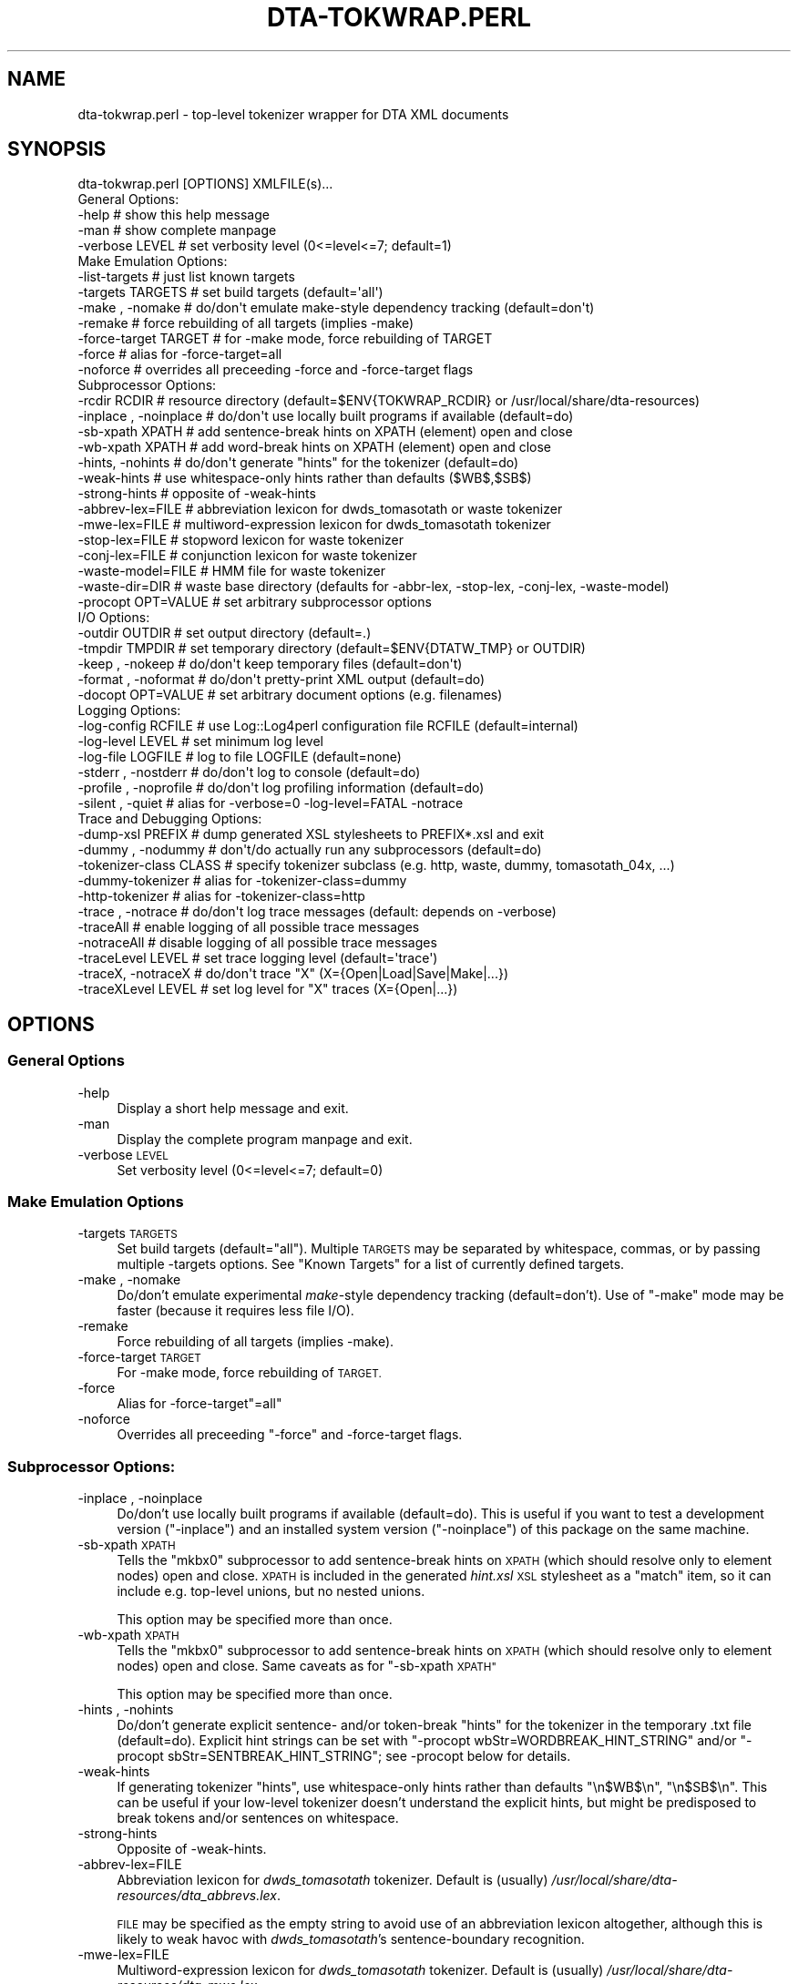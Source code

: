 .\" Automatically generated by Pod::Man 4.07 (Pod::Simple 3.32)
.\"
.\" Standard preamble:
.\" ========================================================================
.de Sp \" Vertical space (when we can't use .PP)
.if t .sp .5v
.if n .sp
..
.de Vb \" Begin verbatim text
.ft CW
.nf
.ne \\$1
..
.de Ve \" End verbatim text
.ft R
.fi
..
.\" Set up some character translations and predefined strings.  \*(-- will
.\" give an unbreakable dash, \*(PI will give pi, \*(L" will give a left
.\" double quote, and \*(R" will give a right double quote.  \*(C+ will
.\" give a nicer C++.  Capital omega is used to do unbreakable dashes and
.\" therefore won't be available.  \*(C` and \*(C' expand to `' in nroff,
.\" nothing in troff, for use with C<>.
.tr \(*W-
.ds C+ C\v'-.1v'\h'-1p'\s-2+\h'-1p'+\s0\v'.1v'\h'-1p'
.ie n \{\
.    ds -- \(*W-
.    ds PI pi
.    if (\n(.H=4u)&(1m=24u) .ds -- \(*W\h'-12u'\(*W\h'-12u'-\" diablo 10 pitch
.    if (\n(.H=4u)&(1m=20u) .ds -- \(*W\h'-12u'\(*W\h'-8u'-\"  diablo 12 pitch
.    ds L" ""
.    ds R" ""
.    ds C` ""
.    ds C' ""
'br\}
.el\{\
.    ds -- \|\(em\|
.    ds PI \(*p
.    ds L" ``
.    ds R" ''
.    ds C`
.    ds C'
'br\}
.\"
.\" Escape single quotes in literal strings from groff's Unicode transform.
.ie \n(.g .ds Aq \(aq
.el       .ds Aq '
.\"
.\" If the F register is >0, we'll generate index entries on stderr for
.\" titles (.TH), headers (.SH), subsections (.SS), items (.Ip), and index
.\" entries marked with X<> in POD.  Of course, you'll have to process the
.\" output yourself in some meaningful fashion.
.\"
.\" Avoid warning from groff about undefined register 'F'.
.de IX
..
.if !\nF .nr F 0
.if \nF>0 \{\
.    de IX
.    tm Index:\\$1\t\\n%\t"\\$2"
..
.    if !\nF==2 \{\
.        nr % 0
.        nr F 2
.    \}
.\}
.\"
.\" Accent mark definitions (@(#)ms.acc 1.5 88/02/08 SMI; from UCB 4.2).
.\" Fear.  Run.  Save yourself.  No user-serviceable parts.
.    \" fudge factors for nroff and troff
.if n \{\
.    ds #H 0
.    ds #V .8m
.    ds #F .3m
.    ds #[ \f1
.    ds #] \fP
.\}
.if t \{\
.    ds #H ((1u-(\\\\n(.fu%2u))*.13m)
.    ds #V .6m
.    ds #F 0
.    ds #[ \&
.    ds #] \&
.\}
.    \" simple accents for nroff and troff
.if n \{\
.    ds ' \&
.    ds ` \&
.    ds ^ \&
.    ds , \&
.    ds ~ ~
.    ds /
.\}
.if t \{\
.    ds ' \\k:\h'-(\\n(.wu*8/10-\*(#H)'\'\h"|\\n:u"
.    ds ` \\k:\h'-(\\n(.wu*8/10-\*(#H)'\`\h'|\\n:u'
.    ds ^ \\k:\h'-(\\n(.wu*10/11-\*(#H)'^\h'|\\n:u'
.    ds , \\k:\h'-(\\n(.wu*8/10)',\h'|\\n:u'
.    ds ~ \\k:\h'-(\\n(.wu-\*(#H-.1m)'~\h'|\\n:u'
.    ds / \\k:\h'-(\\n(.wu*8/10-\*(#H)'\z\(sl\h'|\\n:u'
.\}
.    \" troff and (daisy-wheel) nroff accents
.ds : \\k:\h'-(\\n(.wu*8/10-\*(#H+.1m+\*(#F)'\v'-\*(#V'\z.\h'.2m+\*(#F'.\h'|\\n:u'\v'\*(#V'
.ds 8 \h'\*(#H'\(*b\h'-\*(#H'
.ds o \\k:\h'-(\\n(.wu+\w'\(de'u-\*(#H)/2u'\v'-.3n'\*(#[\z\(de\v'.3n'\h'|\\n:u'\*(#]
.ds d- \h'\*(#H'\(pd\h'-\w'~'u'\v'-.25m'\f2\(hy\fP\v'.25m'\h'-\*(#H'
.ds D- D\\k:\h'-\w'D'u'\v'-.11m'\z\(hy\v'.11m'\h'|\\n:u'
.ds th \*(#[\v'.3m'\s+1I\s-1\v'-.3m'\h'-(\w'I'u*2/3)'\s-1o\s+1\*(#]
.ds Th \*(#[\s+2I\s-2\h'-\w'I'u*3/5'\v'-.3m'o\v'.3m'\*(#]
.ds ae a\h'-(\w'a'u*4/10)'e
.ds Ae A\h'-(\w'A'u*4/10)'E
.    \" corrections for vroff
.if v .ds ~ \\k:\h'-(\\n(.wu*9/10-\*(#H)'\s-2\u~\d\s+2\h'|\\n:u'
.if v .ds ^ \\k:\h'-(\\n(.wu*10/11-\*(#H)'\v'-.4m'^\v'.4m'\h'|\\n:u'
.    \" for low resolution devices (crt and lpr)
.if \n(.H>23 .if \n(.V>19 \
\{\
.    ds : e
.    ds 8 ss
.    ds o a
.    ds d- d\h'-1'\(ga
.    ds D- D\h'-1'\(hy
.    ds th \o'bp'
.    ds Th \o'LP'
.    ds ae ae
.    ds Ae AE
.\}
.rm #[ #] #H #V #F C
.\" ========================================================================
.\"
.IX Title "DTA-TOKWRAP.PERL 1"
.TH DTA-TOKWRAP.PERL 1 "2018-08-09" "dta-tokwrap v0.82" "DTA Tokenization Utilities"
.\" For nroff, turn off justification.  Always turn off hyphenation; it makes
.\" way too many mistakes in technical documents.
.if n .ad l
.nh
.SH "NAME"
dta\-tokwrap.perl \- top\-level tokenizer wrapper for DTA XML documents
.SH "SYNOPSIS"
.IX Header "SYNOPSIS"
.Vb 1
\& dta\-tokwrap.perl [OPTIONS] XMLFILE(s)...
\& 
\& General Options:
\&  \-help                  # show this help message
\&  \-man                   # show complete manpage
\&  \-verbose LEVEL         # set verbosity level (0<=level<=7; default=1)
\& 
\& Make Emulation Options:
\&  \-list\-targets          # just list known targets
\&  \-targets TARGETS       # set build targets (default=\*(Aqall\*(Aq)
\&  \-make , \-nomake        # do/don\*(Aqt emulate make\-style dependency tracking (default=don\*(Aqt)
\&  \-remake                # force rebuilding of all targets (implies \-make)
\&  \-force\-target TARGET   # for \-make mode, force rebuilding of TARGET
\&  \-force                 # alias for \-force\-target=all
\&  \-noforce               # overrides all preceeding \-force and \-force\-target flags
\& 
\& Subprocessor Options:
\&  \-rcdir RCDIR           # resource directory (default=$ENV{TOKWRAP_RCDIR} or /usr/local/share/dta\-resources)
\&  \-inplace , \-noinplace  # do/don\*(Aqt use locally built programs if available (default=do)
\&  \-sb\-xpath XPATH        # add sentence\-break hints on XPATH (element) open and close
\&  \-wb\-xpath XPATH        # add word\-break hints on XPATH (element) open and close
\&  \-hints, \-nohints       # do/don\*(Aqt generate "hints" for the tokenizer (default=do)
\&  \-weak\-hints            # use whitespace\-only hints rather than defaults ($WB$,$SB$)
\&  \-strong\-hints          # opposite of \-weak\-hints
\&  \-abbrev\-lex=FILE       # abbreviation lexicon for dwds_tomasotath or waste tokenizer
\&  \-mwe\-lex=FILE          # multiword\-expression lexicon for dwds_tomasotath tokenizer
\&  \-stop\-lex=FILE         # stopword lexicon for waste tokenizer
\&  \-conj\-lex=FILE         # conjunction lexicon for waste tokenizer
\&  \-waste\-model=FILE      # HMM file for waste tokenizer
\&  \-waste\-dir=DIR         # waste base directory (defaults for \-abbr\-lex, \-stop\-lex, \-conj\-lex, \-waste\-model)
\&  \-procopt OPT=VALUE     # set arbitrary subprocessor options
\& 
\& I/O Options:
\&  \-outdir OUTDIR         # set output directory (default=.)
\&  \-tmpdir TMPDIR         # set temporary directory (default=$ENV{DTATW_TMP} or OUTDIR)
\&  \-keep , \-nokeep        # do/don\*(Aqt keep temporary files (default=don\*(Aqt)
\&  \-format , \-noformat    # do/don\*(Aqt pretty\-print XML output (default=do)
\&  \-docopt OPT=VALUE      # set arbitrary document options (e.g. filenames)
\& 
\& Logging Options:
\&  \-log\-config RCFILE     # use Log::Log4perl configuration file RCFILE (default=internal)
\&  \-log\-level LEVEL       # set minimum log level
\&  \-log\-file LOGFILE      # log to file LOGFILE (default=none)
\&  \-stderr  , \-nostderr   # do/don\*(Aqt log to console (default=do)
\&  \-profile , \-noprofile  # do/don\*(Aqt log profiling information (default=do)
\&  \-silent  , \-quiet      # alias for \-verbose=0 \-log\-level=FATAL \-notrace
\& 
\& Trace and Debugging Options:
\&  \-dump\-xsl PREFIX       # dump generated XSL stylesheets to PREFIX*.xsl and exit
\&  \-dummy , \-nodummy      # don\*(Aqt/do actually run any subprocessors (default=do)
\&  \-tokenizer\-class CLASS # specify tokenizer subclass (e.g. http, waste, dummy, tomasotath_04x, ...)
\&  \-dummy\-tokenizer       # alias for \-tokenizer\-class=dummy
\&  \-http\-tokenizer        # alias for \-tokenizer\-class=http
\&  \-trace , \-notrace      # do/don\*(Aqt log trace messages (default: depends on \-verbose)
\&  \-traceAll              # enable logging of all possible trace messages
\&  \-notraceAll            # disable logging of all possible trace messages
\&  \-traceLevel LEVEL      # set trace logging level (default=\*(Aqtrace\*(Aq)
\&  \-traceX, \-notraceX     # do/don\*(Aqt trace "X" (X={Open|Load|Save|Make|...})
\&  \-traceXLevel LEVEL     # set log level for "X" traces (X={Open|...})
.Ve
.SH "OPTIONS"
.IX Header "OPTIONS"
.SS "General Options"
.IX Subsection "General Options"
.IP "\-help" 4
.IX Item "-help"
Display a short help message and exit.
.IP "\-man" 4
.IX Item "-man"
Display the complete program manpage and exit.
.IP "\-verbose \s-1LEVEL\s0" 4
.IX Item "-verbose LEVEL"
Set verbosity level (0<=level<=7; default=0)
.SS "Make Emulation Options"
.IX Subsection "Make Emulation Options"
.IP "\-targets \s-1TARGETS\s0" 4
.IX Item "-targets TARGETS"
Set build targets (default=\*(L"all\*(R").
Multiple \s-1TARGETS\s0 may be separated by whitespace, commas, or
by passing multiple \-targets options.
See \*(L"Known Targets\*(R" for a list of currently defined targets.
.IP "\-make , \-nomake" 4
.IX Item "-make , -nomake"
Do/don't emulate experimental \fImake\fR\-style dependency tracking (default=don't).
Use of \f(CW\*(C`\-make\*(C'\fR mode may be faster (because it requires less file I/O).
.IP "\-remake" 4
.IX Item "-remake"
Force rebuilding of all targets (implies \-make).
.IP "\-force\-target \s-1TARGET\s0" 4
.IX Item "-force-target TARGET"
For \-make mode, force rebuilding of \s-1TARGET.\s0
.IP "\-force" 4
.IX Item "-force"
Alias for \-force\-target\f(CW\*(C`=all\*(C'\fR
.IP "\-noforce" 4
.IX Item "-noforce"
Overrides all preceeding \*(L"\-force\*(R" and \-force\-target flags.
.SS "Subprocessor Options:"
.IX Subsection "Subprocessor Options:"
.IP "\-inplace , \-noinplace" 4
.IX Item "-inplace , -noinplace"
Do/don't use locally built programs if available (default=do).
This is useful if you want to test a development version (\f(CW\*(C`\-inplace\*(C'\fR)
and an installed system version (\f(CW\*(C`\-noinplace\*(C'\fR) of this package
on the same machine.
.IP "\-sb\-xpath \s-1XPATH\s0" 4
.IX Item "-sb-xpath XPATH"
Tells the \f(CW\*(C`mkbx0\*(C'\fR subprocessor
to add sentence-break hints on \s-1XPATH \s0(which should resolve only to element nodes) open and close.
\&\s-1XPATH\s0 is included in the generated \fIhint.xsl\fR \s-1XSL\s0 stylesheet as a \f(CW\*(C`match\*(C'\fR
item, so it can include e.g. top-level unions, but no nested unions.
.Sp
This option may be specified more than once.
.IP "\-wb\-xpath \s-1XPATH\s0" 4
.IX Item "-wb-xpath XPATH"
Tells the \f(CW\*(C`mkbx0\*(C'\fR subprocessor
to add sentence-break hints on \s-1XPATH \s0(which should resolve only to element nodes) open and close.
Same caveats as for \*(L"\-sb\-xpath \s-1XPATH\*(R"\s0
.Sp
This option may be specified more than once.
.IP "\-hints , \-nohints" 4
.IX Item "-hints , -nohints"
Do/don't generate explicit sentence\- and/or token-break \*(L"hints\*(R" for the tokenizer
in the temporary .txt file (default=do).  Explicit hint strings can be set
with
\&\f(CW\*(C`\-procopt wbStr=WORDBREAK_HINT_STRING\*(C'\fR and/or \f(CW\*(C`\-procopt sbStr=SENTBREAK_HINT_STRING\*(C'\fR;
see \-procopt below for details.
.IP "\-weak\-hints" 4
.IX Item "-weak-hints"
If generating tokenizer \*(L"hints\*(R", use whitespace-only hints rather than defaults
\&\*(L"\en$WB$\en\*(R", \*(L"\en$SB$\en\*(R".
This can be useful if your low-level tokenizer doesn't understand the explicit
hints, but might be predisposed to break tokens and/or sentences on whitespace.
.IP "\-strong\-hints" 4
.IX Item "-strong-hints"
Opposite of \-weak\-hints.
.IP "\-abbrev\-lex=FILE" 4
.IX Item "-abbrev-lex=FILE"
Abbreviation lexicon for \fIdwds_tomasotath\fR tokenizer.
Default is (usually)
\&\fI/usr/local/share/dta\-resources/dta_abbrevs.lex\fR.
.Sp
\&\s-1FILE\s0 may be specified as the empty string to avoid
use of an abbreviation lexicon altogether, although
this is likely to weak havoc with \fIdwds_tomasotath\fR's
sentence-boundary recognition.
.IP "\-mwe\-lex=FILE" 4
.IX Item "-mwe-lex=FILE"
Multiword-expression lexicon for \fIdwds_tomasotath\fR tokenizer.
Default is (usually)
\&\fI/usr/local/share/dta\-resources/dta_mwe.lex\fR.
.Sp
\&\s-1FILE\s0 may be specified as the empty string to avoid
use of a multiword-expression lexicon altogether, although
this might cause problems with \fIdwds_tomasotath\fR.
.IP "\-procopt OPT=VALUE" 4
.IX Item "-procopt OPT=VALUE"
Set a literal arbitrary subprocessor option \s-1OPT\s0 to \s-1VALUE.\s0
See subprocessor module documentation for available options.
.SS "I/O Options"
.IX Subsection "I/O Options"
.IP "\-outdir \s-1OUTDIR\s0" 4
.IX Item "-outdir OUTDIR"
Set output directory (default=.)
.IP "\-tmpdir \s-1TMPDIR\s0" 4
.IX Item "-tmpdir TMPDIR"
Set directory for storing temporary files.  Default value is
taken from the environment variable \f(CW$DTATW_TMP\fR if it is set,
otherwise the default is the value of \s-1OUTDIR \s0(see \-outdir).
.IP "\-keep , \-nokeep" 4
.IX Item "-keep , -nokeep"
Do/don't keep temporary files, rather than deleting them
when they are no longer needed (default=don't).
.IP "\-format , \-noformat" 4
.IX Item "-format , -noformat"
Do/don't pretty-print \s-1XML\s0 output when possible (default=do).
.IP "docopt OPT=VALUE" 4
.IX Item "docopt OPT=VALUE"
Set arbitrary DTA::TokWrap::Document options (e.g. filenames).
See \fIDTA::TokWrap::Document\fR\|(3pm) for details.
.SS "Logging Options"
.IX Subsection "Logging Options"
.IP "\-log\-config \s-1RCFILE\s0" 4
.IX Item "-log-config RCFILE"
Use Log::Log4perl configuration file \fI\s-1RCFILE\s0\fR,
rather than the default internal configuration.
See \fILog::Log4perl\fR\|(3pm) for details
on the syntax of \fI\s-1RCFILE\s0\fR.
.IP "\-log\-level \s-1LEVEL\s0" 4
.IX Item "-log-level LEVEL"
Set minimum log level.
Only effective if the default (internal) log configuration is being used.
.IP "\-log\-file \s-1LOGFILE\s0" 4
.IX Item "-log-file LOGFILE"
Send log output to file \fI\s-1LOGFILE\s0\fR (default=none).
Only effective if the default (internal) log configuration is being used.
.IP "\-stderr  , \-nostderr" 4
.IX Item "-stderr , -nostderr"
Do/don't log to console (default=do).
Only effective if the default (internal) log configuration is being used.
.IP "\-profile , \-noprofile" 4
.IX Item "-profile , -noprofile"
Do/don't log profiling information (default=do).
.IP "\-silent  , \-quiet" 4
.IX Item "-silent , -quiet"
Alias for \f(CW\*(C`\-verbose=0 \-log\-level=FATAL \-notrace\*(C'\fR.
.SS "Trace and Debugging Options"
.IX Subsection "Trace and Debugging Options"
.IP "\-dump\-xsl \s-1PREFIX\s0" 4
.IX Item "-dump-xsl PREFIX"
Dumps generated \s-1XSL\s0 stylesheets to PREFIX*.xsl and exits.
Useful for debugging.
Causes the following files to be written:
.Sp
.Vb 5
\& ${PREFIX}mkbx0_hint.xsl    # hint insertion
\& ${PREFIX}mkbx0_sort.xsl    # serialization sort\-key generation
\& ${PREFIX}standoff_t2s.xsl  # master XML to sentence standoff
\& ${PREFIX}standoff_t2w.xsl  # master XML to token standoff
\& ${PREFIX}standoff_t2a.xsl  # master XML to analysis standoff
.Ve
.IP "\-dummy , \-nodummy" 4
.IX Item "-dummy , -nodummy"
Don't/do actually run any subprocessors (default=do)
.IP "\-dummy\-tokenizer , \-nodummy\-tokenizer" 4
.IX Item "-dummy-tokenizer , -nodummy-tokenizer"
Do/don't use locally built dummy tokenizer instead of tomata2.
.IP "\-trace , \-notrace" 4
.IX Item "-trace , -notrace"
Do/don't log trace messages (default: depends on the current \f(CW\*(C`\-verbose\*(C'\fR
level; see \-verbose).
.IP "\-traceAll" 4
.IX Item "-traceAll"
Enable logging of all possible trace messages.
\&\fBWarning\fR: this generates a lot of log output.
.IP "\-notraceAll" 4
.IX Item "-notraceAll"
Disable logging of all possible trace messages.
.IP "\-traceLevel \s-1LEVEL\s0" 4
.IX Item "-traceLevel LEVEL"
Set log level to use for trace messages (default='trace').
\&\f(CW\*(C`LEVEL\*(C'\fR is one of the following: \f(CW\*(C`trace, debug, info, warn, error, fatal\*(C'\fR.
Any other value for \f(CW\*(C`LEVEL\*(C'\fR causes trace messages not to be logged.
.IP "\-traceX , \-notraceX" 4
.IX Item "-traceX , -notraceX"
Do/don't log trace messages for the trace flavor \fIX\fR,
where \fIX\fR is one of the following:
.Sp
.Vb 9
\& Open    # document object open() method
\& Close   # document object close() method
\& Proc    # document processing method calls
\& Load    # load document data file
\& Save    # save document data file
\& Make    # document target (re\-)making (including status\-check)
\& Gen     # document target (re\-)generation
\& Subproc # low\-level subprocessor calls
\& Run     # external system command
.Ve
.IP "\-traceXLevel \s-1LEVEL\s0" 4
.IX Item "-traceXLevel LEVEL"
Set log level for \fIX\fR\-type traces to \s-1LEVEL.
\&\s0\fIX\fR is a trace message flavor as described
in \-traceX, and
\&\s-1LEVEL\s0 is as described in \-traceLevel.
.SH "ARGUMENTS"
.IX Header "ARGUMENTS"
All other command-line arguments are assumed to be filenames of
\&\s-1DTA \s0\*(L"base-format\*(R" \s-1XML\s0 files,
which are simply (TEI-conformant) \s-1UTF\-8\s0 encoded \s-1XML\s0 files with
one (optional as of dta-tokwrap v0.38) \f(CW\*(C`<c>\*(C'\fR element per character:
.IP "\(bu" 4
the document \fB\s-1MUST\s0\fR be encoded in \s-1UTF\-8,\s0
.IP "\(bu" 4
all text nodes to be tokenized should be descendants of a \f(CW\*(C`<text>\*(C'\fR element,
and may optionally be immediate daughters of a \f(CW\*(C`<c>\*(C'\fR element
(XPath \f(CW\*(C`//text//text()|//text//c/text()\*(C'\fR). \f(CW\*(C`<c>\*(C'\fR elements may not be nested.
.Sp
Prior to dta-tokwrap v0.38, \f(CW\*(C`<c>\*(C'\fR elements were required.
.SH "DESCRIPTION"
.IX Header "DESCRIPTION"
This program is intended to provide a flexible high-level command-line interface
to the tokenization of \s-1DTA \s0\*(L"base-format\*(R" \s-1XML\s0 documents, generating
\&\fIe.g.\fR sentence\-, token\-, and analysis-level standoff \s-1XML\s0 annotations for
each input document.
.PP
The problem can be run in one of two main modes; see \*(L"Modes of Operation\*(R" for details on these.
In either mode, it can be used either as a standalone batch-processor for
one or more input documents, or called by a superordinate build system, \fIe.g.\fR
\&\s-1GNU \s0\f(CW\*(C`make\*(C'\fR (see \f(CWmake(1)\fR).  Program operation is controlled primarily
by the specification of one or more \*(L"targets\*(R" to build for each input document;
see \*(L"Known Targets\*(R" for details.
.SS "Modes of Operation"
.IX Subsection "Modes of Operation"
The program can be run in one of two modes of operation,
\&\*(L"\-make Mode\*(R" and \*(L"\-nomake Mode\*(R".
.PP
\fI\-make Mode\fR
.IX Subsection "-make Mode"
.PP
\&\fB(\s-1DEPRECATED\s0)\fR
.PP
In this (deprecated) mode, the program attempts to emulate the dependency tracking
features of \f(CW\*(C`make\*(C'\fR by (re\-)building only those targets which either
do not yet exist, or which are older than one or more of their dependencies.
Since some dependencies are ephemeral, existing only in \s-1RAM\s0 during
a single program run, this can mean a lot of pain for comparatively little gain.
.PP
\&\-make mode is enabled by specifying the \-make option
on the command-line.
.PP
\fI\-nomake Mode\fR
.IX Subsection "-nomake Mode"
.PP
In this (experimental) mode, no implicit dependency tracking is
attempted, and all required data files (input, \*(L"temporary\*(R", and/or output)
must exist when the requested target is built; otherwise an error results.
\&\-nomake mode can be somewhat slower than \-make mode, since \*(L"temporary\*(R"
data (which in \-make mode are RAM-only ephemera) may need to be bounced off
the filesystem.
.PP
\&\-nomake mode is the default mode, and may be (re\-)enabled (overriding
any preceding \f(CW\*(C`\-make\*(C'\fR option) 
by specifying the \-nomake option
on the command-line.
.SS "Known Targets"
.IX Subsection "Known Targets"
\fI\-make Targets\fR
.IX Subsection "-make Targets"
.PP
The following targets are known values for the
\&\-targets option in \*(L"\-make Mode\*(R":
.IP "all" 4
.IX Item "all"
.PD 0
.IP "(not yet documented)" 4
.IX Item "(not yet documented)"
.PD
.PP
\fI\-nomake Targets\fR
.IX Subsection "-nomake Targets"
.PP
The following targets are known values for the
\&\-targets option in \*(L"\-nomake Mode\*(R":
.IP "mkindex" 4
.IX Item "mkindex"
\&\fBAlias(es):\fR cx sx tx xx
.Sp
\&\fBInput(s):\fR \s-1FILE\s0.xml
.Sp
\&\fBOutput(s):\fR \s-1FILE\s0.cx, \s-1FILE\s0.sx, \s-1FILE\s0.tx
.Sp
Creates temporary
\&\*(L"character index\*(R" \fI\s-1FILE\s0.cx\fR (\s-1CSV\s0),
\&\*(L"structure index\*(R" \fI\s-1FILE\s0.sx\fR (\s-1XML\s0 without \f(CW\*(C`<c>\*(C'\fR elements),
and
\&\*(L"text index\*(R" \fI\s-1FILE\s0.tx\fR (raw text, unserialized)
for each input document \fI\s-1FILE\s0.xml\fR.
.IP "mkbx0" 4
.IX Item "mkbx0"
\&\fBAlias(es):\fR bx0
.Sp
\&\fBInput(s):\fR \s-1FILE\s0.sx
.Sp
\&\fBOutput(s):\fR \s-1FILE\s0.bx0
.Sp
Creates temporary
hint\- and serialization index \fI\s-1FILE\s0.bx0\fR
for each input document \fI\s-1FILE\s0.xml\fR
.IP "mkbx" 4
.IX Item "mkbx"
\&\fBAlias(es):\fR mktxt bx txt
.Sp
\&\fBInput(s):\fR \s-1FILE\s0.bx0, \s-1FILE\s0.tx
.Sp
\&\fBOutput(s):\fR \s-1FILE\s0.bx, \s-1FILE\s0.txt
.Sp
Creates temporary serialized block-index file \fI\s-1FILE\s0.bx\fR
and serialized text file \fI\s-1FILE\s0.txt\fR
for each input document \fI\s-1FILE\s0.xml\fR.
.IP "mktok0" 4
.IX Item "mktok0"
\&\fBAlias(es):\fR tokenize0 tok0 t0 tt0
.Sp
\&\fBInput(s):\fR \s-1FILE\s0.txt
.Sp
\&\fBOutput(s):\fR \s-1FILE\s0.t0
.Sp
Creates temporary CSV-format raw tokenizer output file \fI\s-1FILE\s0.t0\fR
for each input document \fI\s-1FILE\s0.xml\fR
.IP "mktok1" 4
.IX Item "mktok1"
\&\fBAlias(es):\fR tokenize1 tok1 t1 tt1
.Sp
\&\fBInput(s):\fR \s-1FILE\s0.t0
.Sp
\&\fBOutput(s):\fR \s-1FILE\s0.t1
.Sp
Creates temporary CSV-format post-processed tokenizer output file \fI\s-1FILE\s0.t1\fR
for each input document \fI\s-1FILE\s0.xml\fR
.IP "mktok" 4
.IX Item "mktok"
\&\fBAlias(es):\fR tokenize tok t tt
.Sp
\&\fBInput(s):\fR \s-1FILE\s0.txt
.Sp
\&\fBOutput(s):\fR \s-1FILE\s0.t0 \s-1FILE\s0.t1
.Sp
Wrapper for \*(L"mktok0 mktok1\*(R".
.IP "mktxml" 4
.IX Item "mktxml"
\&\fBAlias(es):\fR tok2xml xtok txml ttxml tokxml
.Sp
\&\fBInput(s):\fR \s-1FILE\s0.t, \s-1FILE\s0.bx, \s-1FILE\s0.cx
.Sp
\&\fBOutput(s):\fR \s-1FILE\s0.t.xml
.Sp
Creates master tokenized \s-1XML\s0 output file \fI\s-1FILE\s0.t.xml\fR
for each input document \fI\s-1FILE\s0.xml\fR
.IP "addws" 4
.IX Item "addws"
\&\fBAlias(es):\fR mkcws cwsxml cws
.Sp
\&\fBInput(s):\fR \s-1FILE\s0.xml \s-1FILE\s0.t.xml
.Sp
\&\fBOutput(s):\fR \s-1FILE\s0.cws.xml
.Sp
Creates \*(L"spliced\*(R" \s-1XML\s0 output \*(L"Frankenfile\*(R" \fI\s-1FILE\s0.cws.xml\fR
for each input document \fI\s-1FILE\s0.xml\fR ;
see also \fIdtatw\-splice.perl\fR\|(1).
.IP "mksxml" 4
.IX Item "mksxml"
\&\fBAlias(es):\fR mksos sosxml sosfile sxml
.Sp
\&\fBInput(s):\fR \s-1FILE\s0.t.xml
.Sp
\&\fBOutput(s):\fR \s-1FILE\s0.s.xml
.Sp
\&\fB\s-1DEPRECATED\s0\fR
.Sp
Creates sentence-level stand-off \s-1XML\s0 file \s-1FILE\s0.s.xml
for each input document \fI\s-1FILE\s0.xml\fR
.IP "mkwxml" 4
.IX Item "mkwxml"
\&\fBAlias(es):\fR mksow sowxml sowfile wxml
.Sp
\&\fBInput(s):\fR \s-1FILE\s0.t.xml
.Sp
\&\fBOutput(s):\fR \s-1FILE\s0.w.xml
.Sp
\&\fB\s-1DEPRECATED\s0\fR
.Sp
Creates token-level stand-off \s-1XML\s0 file \s-1FILE\s0.w.xml
for each input document \fI\s-1FILE\s0.xml\fR
.IP "mkaxml" 4
.IX Item "mkaxml"
\&\fBAlias(es):\fR mksoa sowaml soafile axml
.Sp
\&\fBInput(s):\fR \s-1FILE\s0.t.xml
.Sp
\&\fBOutput(s):\fR \s-1FILE\s0.a.xml
.Sp
\&\fB\s-1DEPRECATED\s0\fR
.Sp
Creates token-analysis-level stand-off \s-1XML\s0 file \s-1FILE\s0.a.xml
for each input document \fI\s-1FILE\s0.xml\fR
.IP "mkstandoff" 4
.IX Item "mkstandoff"
\&\fBAlias(es):\fR standoff so mkso
.Sp
\&\fB\s-1DEPRECATED\s0\fR
.Sp
Alias for mksxml, mkwxml, mkaxml.
.IP "all" 4
.IX Item "all"
\&\fBAlias(es):\fR (none)
.Sp
\&\fBInput(s):\fR \s-1FILE\s0.xml
.Sp
\&\fBOutput(s):\fR \s-1FILE\s0.t.xml, \s-1FILE\s0.cws.xml
.Sp
Alias for all targets required to generated
the target's output files (master tokenized file and spliced output)
from the input document, run in the proper order.
.IP "tei2t" 4
.IX Item "tei2t"
\&\fBAliases:\fR (none)
.Sp
\&\fBInput(s):\fR \s-1FILE\s0.xml
.Sp
\&\fBOutput(s):\fR \s-1FILE\s0.t
.Sp
Alias for all targets required to generated
fixed tokenizer output \fI\s-1FILE\s0.t\fR from a TEI-XML file \fI\s-1FILE\s0.xml\fR,
run in the proper order.
.IP "tei2txml" 4
.IX Item "tei2txml"
\&\fBAliases:\fR (none)
.Sp
\&\fBInput(s):\fR \s-1FILE\s0.xml
.Sp
\&\fBOutput(s):\fR \s-1FILE\s0.t.xml
.Sp
Alias for all targets required to generated
a flat tokeized \s-1XML\s0 file \fI\s-1FILE\s0.t.xml\fR from a TEI-XML file \fI\s-1FILE\s0.xml\fR,
run in the proper order.
.SH "SEE ALSO"
.IX Header "SEE ALSO"
\&\fIDTA::TokWrap::Intro\fR\|(3pm),
\&\fIdtatw\-add\-c.perl\fR\|(1),
\&\fIdtatw\-add\-w.perl\fR\|(1),
\&\fIdtatw\-add\-s.perl\fR\|(1),
\&\fIdtatw\-rm\-c.perl\fR\|(1),
\&\fIdtatw\-splice.perl\fR\|(1),
\&...
.SH "AUTHOR"
.IX Header "AUTHOR"
Bryan Jurish <jurish@bbaw.de>
